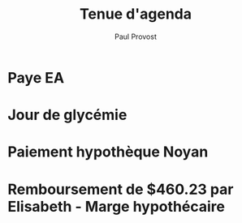 #+TITLE: Tenue d'agenda
#+AUTHOR: Paul Provost
#+EMAIL: paul@bouzou.org
#+DESCRIPTION: Essai de tenir un agenda dans org
#+FILETAGS: @agenda

* Paye EA
  SCHEDULED: <2012-01-05 Thu +2w>
  :PROPERTIES:
  :ID:       dbc00593-6948-427a-bf25-c95c8d2ef6d2
  :END:

* Jour de glycémie
  SCHEDULED: <2012-01-05 Thu +10d>
  :PROPERTIES:
  :ID:       2a5c75c5-7fe2-4d84-94ba-d262ad4fd991
  :END:

* Paiement hypothèque Noyan
  SCHEDULED: <2012-04-20 Fri +2w>
  :PROPERTIES:
  :ID:       d8d86e71-9911-4b25-87f8-0ce893b4d16d
  :END:

* Remboursement de $460.23 par Elisabeth - Marge hypothécaire
  SCHEDULED: <2012-05-04 Fri>
  :PROPERTIES:
  :ID:       ade36e75-895c-4889-aaec-f4f2a910fa61
  :END:
